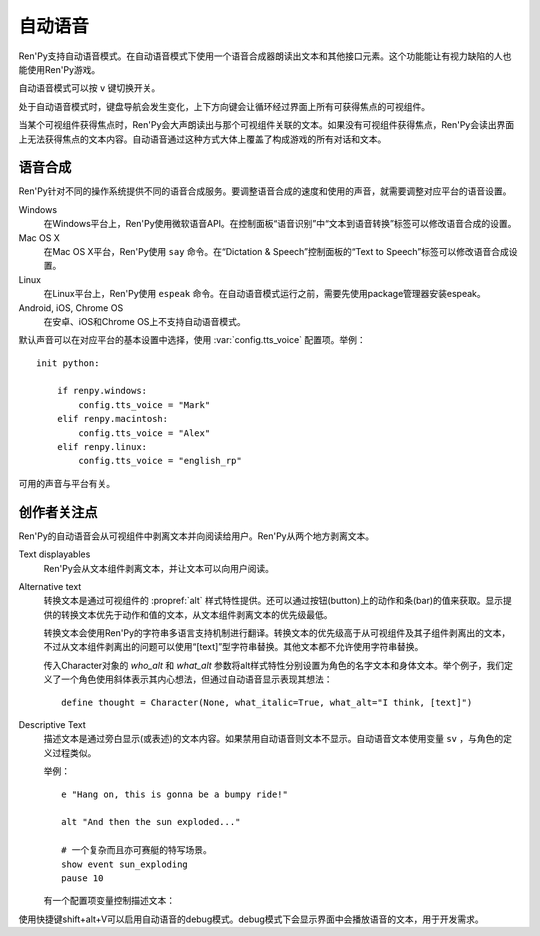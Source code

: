 .. _self-voicing:

============
自动语音
============

Ren'Py支持自动语音模式。在自动语音模式下使用一个语音合成器朗读出文本和其他接口元素。这个功能能让有视力缺陷的人也能使用Ren'Py游戏。

自动语音模式可以按 ``v`` 键切换开关。

处于自动语音模式时，键盘导航会发生变化，上下方向键会让循环经过界面上所有可获得焦点的可视组件。

当某个可视组件获得焦点时，Ren'Py会大声朗读出与那个可视组件关联的文本。如果没有可视组件获得焦点，Ren'Py会读出界面上无法获得焦点的文本内容。自动语音通过这种方式大体上覆盖了构成游戏的所有对话和文本。

.. _speech-synthesis:

语音合成
----------------

Ren'Py针对不同的操作系统提供不同的语音合成服务。要调整语音合成的速度和使用的声音，就需要调整对应平台的语音设置。

Windows
    在Windows平台上，Ren'Py使用微软语音API。在控制面板“语音识别”中“文本到语音转换”标签可以修改语音合成的设置。

Mac OS X
    在Mac OS X平台，Ren'Py使用 ``say`` 命令。在“Dictation & Speech”控制面板的“Text to Speech”标签可以修改语音合成设置。

Linux
    在Linux平台上，Ren'Py使用 ``espeak`` 命令。在自动语音模式运行之前，需要先使用package管理器安装espeak。

Android, iOS, Chrome OS
    在安卓、iOS和Chrome OS上不支持自动语音模式。

默认声音可以在对应平台的基本设置中选择，使用
:var:`config.tts_voice` 配置项。举例：

::

    init python:

        if renpy.windows:
            config.tts_voice = "Mark"
        elif renpy.macintosh:
            config.tts_voice = "Alex"
        elif renpy.linux:
            config.tts_voice = "english_rp"

可用的声音与平台有关。

.. _creator-concerns:

创作者关注点
----------------

Ren'Py的自动语音会从可视组件中剥离文本并向阅读给用户。Ren'Py从两个地方剥离文本。

Text displayables
    Ren'Py会从文本组件剥离文本，并让文本可以向用户阅读。

Alternative text
    转换文本是通过可视组件的 :propref:`alt` 样式特性提供。还可以通过按钮(button)上的动作和条(bar)的值来获取。显示提供的转换文本优先于动作和值的文本，从文本组件剥离文本的优先级最低。

    转换文本会使用Ren'Py的字符串多语言支持机制进行翻译。转换文本的优先级高于从可视组件及其子组件剥离出的文本，不过从文本组件剥离出的问题可以使用“[text]”型字符串替换。其他文本都不允许使用字符串替换。

    传入Character对象的 `who_alt` 和 `what_alt` 参数将alt样式特性分别设置为角色的名字文本和身体文本。举个例子，我们定义了一个角色使用斜体表示其内心想法，但通过自动语音显示表现其想法：

    ::

        define thought = Character(None, what_italic=True, what_alt="I think, [text]")

Descriptive Text
    描述文本是通过旁白显示(或表述)的文本内容。如果禁用自动语音则文本不显示。自动语音文本使用变量 ``sv`` ，与角色的定义过程类似。

    .. var:: alt = ...

        一个类角色的对象，启动自动语音的情况下会念出旁白的文本。

    举例：
    
    ::

        e "Hang on, this is gonna be a bumpy ride!"

        alt "And then the sun exploded..."

        # 一个复杂而且亦可赛艇的特写场景。
        show event sun_exploding
        pause 10

    有一个配置项变量控制描述文本：

    .. var:: config.descriptive_text_character = None

        若不是None，该项应该是一个字符对象，用于显示描述文本。

使用快捷键shift+alt+V可以启用自动语音的debug模式。debug模式下会显示界面中会播放语音的文本，用于开发需求。

